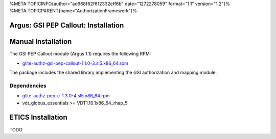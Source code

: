 %META:TOPICINFO{author="ad968f62f612332eff6b" date="1272278059"
format="1.1" version="1.2"}%
%META:TOPICPARENT{name="AuthorizationFramework"}%

Argus: GSI PEP Callout: Installation
====================================

Manual Installation
===================

The GSI PEP Callout module (Argus 1.1) requires the following RPM:

-  `glite-authz-gsi-pep-callout-1.1.0-3.sl5.x86\_64.rpm <http://etics-repository.cern.ch/repository/download/registered/org.glite/org.glite.authz.gsi-pep-callout/1.1.0/sl5_x86_64_gcc412/glite-authz-gsi-pep-callout-1.1.0-3.sl5.x86_64.rpm>`__

The package includes the shared library implementing the GSI
authorization and mapping module.

Dependencies
------------

-  `glite-authz-pep-c-1.3.0-4.sl5.x86\_64.rpm <http://etics-repository.cern.ch/repository/download/registered/org.glite/org.glite.authz.pep-c/1.3.0/sl5_x86_64_gcc412/glite-authz-pep-c-1.3.0-4.sl5.x86_64.rpm>`__
-  vdt\_globus\_essentials >= VDT1.10.1x86\_64\_rhap\_5

ETICS Installation
==================

TODO
